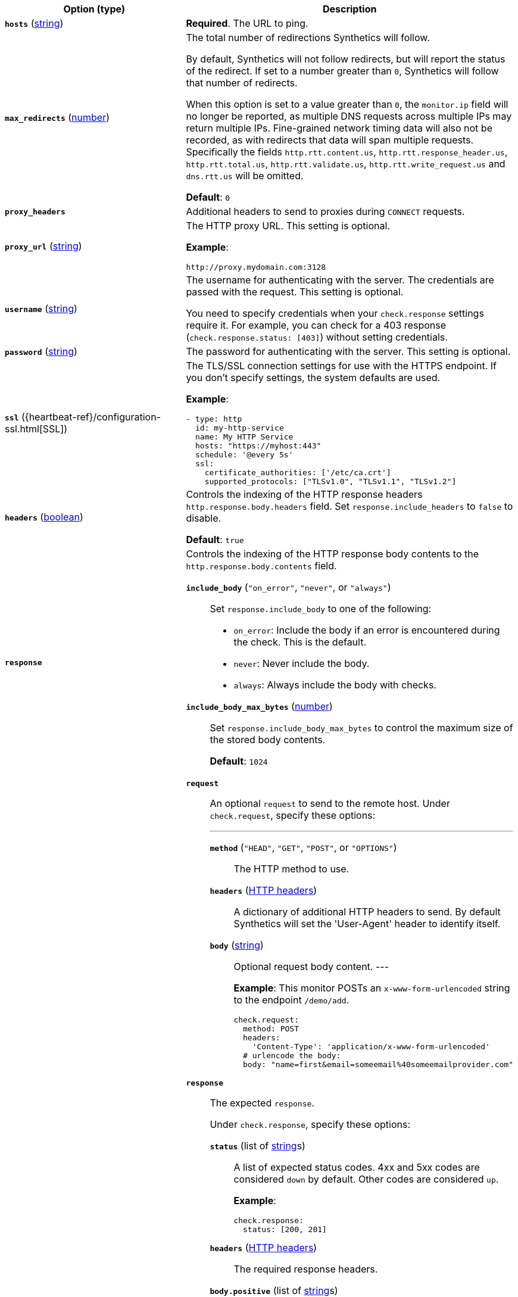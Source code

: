 |===
| Option (type) | Description

| [[monitor-http-hosts]]**`hosts`**
(<<synthetics-lightweight-data-string,string>>)
| **Required**. The URL to ping.

| [[monitor-http-max_redirects]]**`max_redirects`**
(<<synthetics-lightweight-data-numbers,number>>)
a| The total number of redirections Synthetics will follow.

By default, Synthetics will not follow redirects, but will report the status of the redirect. If set to a number greater than `0`, Synthetics will follow that number of redirects.

When this option is set to a value greater than `0`, the `monitor.ip` field will no longer be reported, as multiple DNS requests across multiple IPs may return multiple IPs. Fine-grained network timing data will also not be recorded, as with redirects that data will span multiple requests. Specifically the fields `http.rtt.content.us`, `http.rtt.response_header.us`, `http.rtt.total.us`, `http.rtt.validate.us`, `http.rtt.write_request.us` and `dns.rtt.us` will be omitted.

**Default**: `0`

| [[monitor-http-proxy_headers]]**`proxy_headers`**
| Additional headers to send to proxies during `CONNECT` requests.

| [[monitor-http-proxy_url]]**`proxy_url`**
(<<synthetics-lightweight-data-string,string>>)
a| The HTTP proxy URL. This setting is optional.

**Example**:

[source,yaml]
----
http://proxy.mydomain.com:3128
----

| [[monitor-http-username]]**`username`**
(<<synthetics-lightweight-data-string,string>>)
a| The username for authenticating with the server. The credentials are passed with the request. This setting is optional.

You need to specify credentials when your `check.response` settings require it. For example, you can check for a 403 response (`check.response.status: [403]`) without setting credentials.

| [[monitor-http-password]]**`password`**
(<<synthetics-lightweight-data-string,string>>)
| The password for authenticating with the server. This setting is optional.

| [[monitor-http-ssl]]**`ssl`**
({heartbeat-ref}/configuration-ssl.html[SSL])
a| The TLS/SSL connection settings for use with the HTTPS endpoint. If you don't specify settings, the system defaults are used.

**Example**:

[source,yaml]
----
- type: http
  id: my-http-service
  name: My HTTP Service
  hosts: "https://myhost:443"
  schedule: '@every 5s'
  ssl:
    certificate_authorities: ['/etc/ca.crt']
    supported_protocols: ["TLSv1.0", "TLSv1.1", "TLSv1.2"]
----

| [[monitor-http-headers]]**`headers`**
(<<synthetics-lightweight-data-bool,boolean>>)
a| Controls the indexing of the HTTP response headers `http.response.body.headers` field. Set `response.include_headers` to `false` to disable.

**Default**: `true`

| [[monitor-http-response]]**`response`**
a| Controls the indexing of the HTTP response body contents to the `http.response.body.contents` field.

**`include_body`** (`"on_error"`, `"never"`, or `"always"`)::
Set `response.include_body` to one of the following:
+
* `on_error`: Include the body if an error is encountered during the check. This is the default.
* `never`: Never include the body.
* `always`: Always include the body with checks.

**`include_body_max_bytes`** (<<synthetics-lightweight-data-numbers,number>>)::
Set `response.include_body_max_bytes` to control the maximum size of the stored body contents.
+
**Default**: `1024`

| [[monitor-http-check]]**`check`**
a| **`request`**::
An optional `request` to send to the remote host. Under `check.request`, specify these options:
+
---
**`method`** (`"HEAD"`, `"GET"`, `"POST"`, or `"OPTIONS"`):::
The HTTP method to use.

**`headers`** (https://developer.mozilla.org/en-US/docs/Web/HTTP/Headers[HTTP headers]):::
A dictionary of additional HTTP headers to send. By default Synthetics will set the 'User-Agent' header to identify itself.

**`body`**  (<<synthetics-lightweight-data-string,string>>):::
Optional request body content.
---
+
**Example**: This monitor POSTs an `x-www-form-urlencoded` string to the endpoint `/demo/add`.
+
[source,yaml]
----
check.request:
  method: POST
  headers:
    'Content-Type': 'application/x-www-form-urlencoded'
  # urlencode the body:
  body: "name=first&email=someemail%40someemailprovider.com"
----

**`response`**::
The expected `response`.
+
Under `check.response`, specify these options:
+
**`status`** (list of <<synthetics-lightweight-data-string,string>>s):::
A list of expected status codes. 4xx and 5xx codes are considered `down` by default. Other codes are considered `up`.
+
**Example**:
+
[source,yaml]
----
check.response:
  status: [200, 201]
----

**`headers`** (https://developer.mozilla.org/en-US/docs/Web/HTTP/Headers[HTTP headers]):::
The required response headers.

**`body.positive`** (list of <<synthetics-lightweight-data-string,string>>s):::
A list of regular expressions to match the body output. Only a single expression needs to match.
+
**Example**:
+
This monitor examines the response body for the strings 'foo' or 'Foo':
+
[source,yaml]
----
check.response:
  status: [200, 201]
  body:
    positive:
      - foo
      - Foo
----

**`body.negative`** (list of <<synthetics-lightweight-data-string,string>>s):::
A list of regular expressions to match the body output negatively. Return match failed if single expression matches. HTTP response bodies of up to 100MiB are supported.
+
This monitor examines match successfully if there is no 'bar' or 'Bar' at all, examines match failed if there is 'bar' or 'Bar' in the response body:
+
**Example**:
+
[source,yaml]
----
check.response:
  status: [200, 201]
  body:
    negative:
      - bar
      - Bar
----
+
**Example**:
+
This monitor examines match successfully only when 'foo' or 'Foo' in body AND no 'bar' or 'Bar' in body:
+
[source,yaml]
----
check.response:
  status: [200, 201]
  body:
    positive:
      - foo
      - Foo
    negative:
      - bar
      - Bar
----

**`json`**:::
A list of expressions executed against the body when parsed as JSON.
Body sizes must be less than or equal to 100 MiB.
+
**`description`**::::
A description of the check.

**`expression`**::::
The following configuration shows how to check the response using
https://github.com/PaesslerAG/gval/blob/master/README.md[gval] expressions
when the body contains JSON:
+
**Example**:
+
[source,yaml]
----
check.response:
  status: [200]
  json:
    - description: check status
      expression: 'foo.bar == "myValue"'
----

|===
